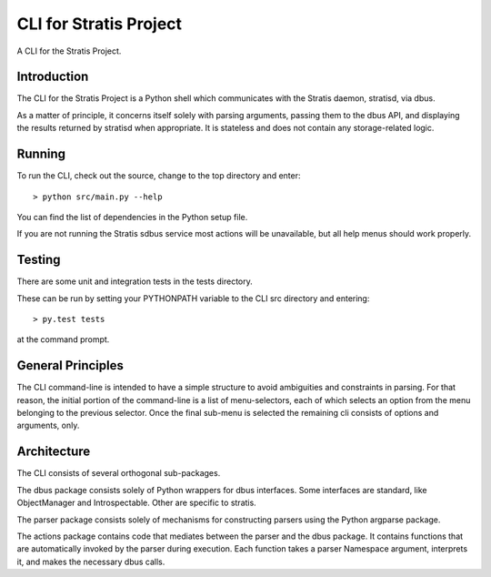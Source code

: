 CLI for Stratis Project
=================================

A CLI for the Stratis Project.

Introduction
------------
The CLI for the Stratis Project is a Python shell which communicates with the
Stratis daemon, stratisd, via dbus.

As a matter of principle, it concerns itself solely with parsing arguments,
passing them to the dbus API, and displaying the results returned by stratisd
when appropriate. It is stateless and does not contain any storage-related
logic.

Running
-------
To run the CLI, check out the source, change to the top directory and enter::

   > python src/main.py --help

You can find the list of dependencies in the Python setup file.

If you are not running the Stratis sdbus service most actions will be
unavailable, but all help menus should work properly.

Testing
-------
There are some unit and integration tests in the tests directory.

These can be run by setting your PYTHONPATH variable to the CLI src directory
and entering::

   > py.test tests

at the command prompt.

General Principles
------------------
The CLI command-line is intended to have a simple structure to avoid
ambiguities and constraints in parsing. For that reason, the initial portion
of the command-line is a list of menu-selectors, each of which selects an
option from the menu belonging to the previous selector. Once the final
sub-menu is selected the remaining cli consists of options and arguments, only.

Architecture
------------
The CLI consists of several orthogonal sub-packages.

The dbus package consists solely of Python wrappers for dbus interfaces.
Some interfaces are standard, like ObjectManager and Introspectable.
Other are specific to stratis.

The parser package consists solely of mechanisms for constructing parsers
using the Python argparse package.

The actions package contains code that mediates between the parser and the 
dbus package. It contains functions that are automatically invoked by the
parser during execution. Each function takes a parser Namespace argument,
interprets it, and makes the necessary dbus calls.
